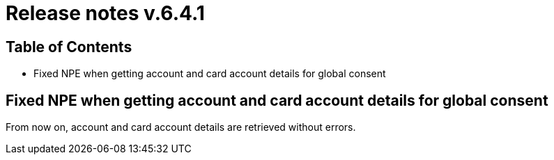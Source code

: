 = Release notes v.6.4.1

== Table of Contents

* Fixed NPE when getting account and card account details for global consent

== Fixed NPE when getting account and card account details for global consent

From now on, account and card account details are retrieved without errors.
